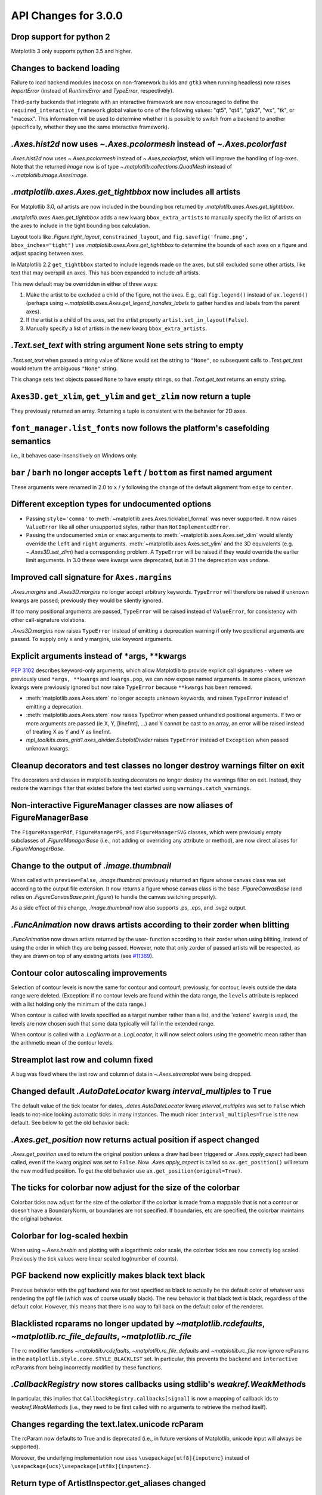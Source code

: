 API Changes for 3.0.0
=====================

Drop support for python 2
-------------------------

Matplotlib 3 only supports python 3.5 and higher.


Changes to backend loading
--------------------------

Failure to load backend modules (``macosx`` on non-framework builds and
``gtk3`` when running headless) now raises `ImportError` (instead of
`RuntimeError` and `TypeError`, respectively).

Third-party backends that integrate with an interactive framework are now
encouraged to define the ``required_interactive_framework`` global value to one
of the following values: "qt5", "qt4", "gtk3", "wx", "tk", or "macosx". This
information will be used to determine whether it is possible to switch from a
backend to another (specifically, whether they use the same interactive
framework).



`.Axes.hist2d` now uses `~.Axes.pcolormesh` instead of `~.Axes.pcolorfast`
--------------------------------------------------------------------------

`.Axes.hist2d` now uses `~.Axes.pcolormesh` instead of `~.Axes.pcolorfast`,
which will improve the handling of log-axes.  Note that the
returned *image* now is of type `~.matplotlib.collections.QuadMesh`
instead of `~.matplotlib.image.AxesImage`.

`.matplotlib.axes.Axes.get_tightbbox` now includes all artists
--------------------------------------------------------------

For Matplotlib 3.0, *all* artists are now included in the bounding box
returned by `.matplotlib.axes.Axes.get_tightbbox`.

`.matplotlib.axes.Axes.get_tightbbox` adds a new kwarg ``bbox_extra_artists``
to manually specify the list of artists on the axes to include in the
tight bounding box calculation.

Layout tools like `.Figure.tight_layout`, ``constrained_layout``,
and ``fig.savefig('fname.png', bbox_inches="tight")`` use
`.matplotlib.axes.Axes.get_tightbbox` to determine the bounds of each axes on
a figure and adjust spacing between axes.

In Matplotlib 2.2 ``get_tightbbox`` started to include legends made on the
axes, but still excluded some other artists, like text that may overspill an
axes.  This has been expanded to include *all* artists.

This new default may be overridden in either of three ways:

1. Make the artist to be excluded a child of the figure, not the axes. E.g.,
   call ``fig.legend()`` instead of ``ax.legend()`` (perhaps using
   `~.matplotlib.axes.Axes.get_legend_handles_labels` to gather handles and
   labels from the parent axes).
2. If the artist is a child of the axes, set the artist property
   ``artist.set_in_layout(False)``.
3. Manually specify a list of artists in the new kwarg ``bbox_extra_artists``.


`.Text.set_text` with string argument ``None`` sets string to empty
-------------------------------------------------------------------

`.Text.set_text` when passed a string value of ``None`` would set the
string to ``"None"``, so subsequent calls to `.Text.get_text` would return
the ambiguous ``"None"`` string.

This change sets text objects passed ``None`` to have empty strings, so that
`.Text.get_text` returns an empty string.




``Axes3D.get_xlim``, ``get_ylim`` and ``get_zlim`` now return a tuple
---------------------------------------------------------------------

They previously returned an array.  Returning a tuple is consistent with the
behavior for 2D axes.




``font_manager.list_fonts`` now follows the platform's casefolding semantics
----------------------------------------------------------------------------

i.e., it behaves case-insensitively on Windows only.


``bar`` / ``barh`` no longer accepts ``left`` / ``bottom`` as first named argument
----------------------------------------------------------------------------------

These arguments were renamed in 2.0 to ``x`` / ``y`` following the change of the
default alignment from ``edge`` to ``center``.


Different exception types for undocumented options
--------------------------------------------------

- Passing ``style='comma'`` to :meth:`~matplotlib.axes.Axes.ticklabel_format`
  was never supported.  It now raises ``ValueError`` like all other
  unsupported styles, rather than ``NotImplementedError``.

- Passing the undocumented ``xmin`` or ``xmax`` arguments to
  :meth:`~matplotlib.axes.Axes.set_xlim` would silently override the ``left``
  and ``right`` arguments.  :meth:`~matplotlib.axes.Axes.set_ylim` and the
  3D equivalents (e.g. `~.Axes3D.set_zlim`) had a
  corresponding problem.
  A ``TypeError`` will be raised if they would override the earlier
  limit arguments.  In 3.0 these were kwargs were deprecated, but in 3.1
  the deprecation was undone.


Improved call signature for ``Axes.margins``
--------------------------------------------

`.Axes.margins` and `.Axes3D.margins`
no longer accept arbitrary keywords. ``TypeError`` will therefore be raised
if unknown kwargs are passed; previously they would be silently ignored.

If too many positional arguments are passed, ``TypeError`` will be raised
instead of ``ValueError``, for consistency with other call-signature violations.

`.Axes3D.margins` now raises ``TypeError`` instead of emitting a deprecation
warning if only two positional arguments are passed.  To supply only ``x`` and
``y`` margins, use keyword arguments.



Explicit arguments instead of \*args, \*\*kwargs
------------------------------------------------

:PEP:`3102` describes keyword-only arguments, which allow Matplotlib
to provide explicit call signatures - where we previously used
``*args, **kwargs`` and ``kwargs.pop``, we can now expose named
arguments.  In some places, unknown kwargs were previously ignored but
now raise ``TypeError`` because ``**kwargs`` has been removed.

- :meth:`matplotlib.axes.Axes.stem` no longer accepts unknown keywords,
  and raises ``TypeError`` instead of emitting a deprecation.
- :meth:`matplotlib.axes.Axes.stem` now raises TypeError when passed
  unhandled positional arguments.  If two or more arguments are passed
  (ie X, Y, [linefmt], ...) and Y cannot be cast to an array, an error
  will be raised instead of treating X as Y and Y as linefmt.
- `mpl_toolkits.axes_grid1.axes_divider.SubplotDivider` raises
  ``TypeError`` instead of ``Exception`` when passed unknown kwargs.



Cleanup decorators and test classes no longer destroy warnings filter on exit
-----------------------------------------------------------------------------

The decorators and classes in matplotlib.testing.decorators no longer
destroy the warnings filter on exit. Instead, they restore the warnings
filter that existed before the test started using ``warnings.catch_warnings``.


Non-interactive FigureManager classes are now aliases of FigureManagerBase
--------------------------------------------------------------------------

The ``FigureManagerPdf``, ``FigureManagerPS``, and ``FigureManagerSVG`` classes,
which were previously empty subclasses of `.FigureManagerBase` (i.e., not
adding or overriding any attribute or method), are now direct aliases for
`.FigureManagerBase`.


Change to the output of `.image.thumbnail`
------------------------------------------

When called with ``preview=False``, `.image.thumbnail` previously returned an
figure whose canvas class was set according to the output file extension.  It
now returns a figure whose canvas class is the base `.FigureCanvasBase` (and
relies on `.FigureCanvasBase.print_figure`) to handle the canvas switching
properly).

As a side effect of this change, `.image.thumbnail` now also supports .ps, .eps,
and .svgz output.



`.FuncAnimation` now draws artists according to their zorder when blitting
--------------------------------------------------------------------------

`.FuncAnimation` now draws artists returned by the user-
function according to their zorder when using blitting,
instead of using the order in which they are being passed.
However, note that only zorder of passed artists will be
respected, as they are drawn on top of any existing artists
(see `#11369 <https://github.com/matplotlib/matplotlib/issues/11369>`_).


Contour color autoscaling improvements
--------------------------------------

Selection of contour levels is now the same for contour and
contourf; previously, for contour, levels outside the data range were
deleted.  (Exception: if no contour levels are found within the
data range, the ``levels`` attribute is replaced with a list holding
only the minimum of the data range.)

When contour is called with levels specified as a target number rather
than a list, and the 'extend' kwarg is used, the levels are now chosen
such that some data typically will fall in the extended range.

When contour is called with a `.LogNorm` or a `.LogLocator`, it will now
select colors using the geometric mean rather than the arithmetic mean
of the contour levels.


Streamplot last row and column fixed
------------------------------------

A bug was fixed where the last row and column of data in
`~.Axes.streamplot` were being dropped.


Changed default `.AutoDateLocator` kwarg *interval_multiples* to ``True``
-------------------------------------------------------------------------

The default value of the tick locator for dates, `.dates.AutoDateLocator`
kwarg *interval_multiples* was set to ``False`` which leads to not-nice
looking automatic ticks in many instances.  The much nicer
``interval_multiples=True`` is the new default.  See below to get the
old behavior back:

  .. plot::

    import matplotlib.pyplot as plt
    import datetime
    import matplotlib.dates as mdates

    t0 = datetime.datetime(2009, 8, 20, 1, 10, 12)
    tf = datetime.datetime(2009, 8, 20, 1, 42, 11)


    fig, axs = plt.subplots(1, 2, constrained_layout=True)
    ax = axs[0]
    ax.axhspan(t0, tf, facecolor="blue", alpha=0.25)
    ax.set_ylim(t0 - datetime.timedelta(minutes=3),
                tf + datetime.timedelta(minutes=3))
    ax.set_title('NEW DEFAULT')

    ax = axs[1]
    ax.axhspan(t0, tf, facecolor="blue", alpha=0.25)
    ax.set_ylim(t0 - datetime.timedelta(minutes=3),
                tf + datetime.timedelta(minutes=3))
    # old behavior
    locator = mdates.AutoDateLocator(interval_multiples=False, )
    ax.yaxis.set_major_locator(locator)
    ax.yaxis.set_major_formatter(mdates.AutoDateFormatter(locator))

    ax.set_title('OLD')
    plt.show()


`.Axes.get_position` now returns actual position if aspect changed
------------------------------------------------------------------

`.Axes.get_position` used to return the original position unless a
draw had been triggered or `.Axes.apply_aspect` had been called, even
if the kwarg *original* was set to ``False``.   Now `.Axes.apply_aspect`
is called so ``ax.get_position()`` will return the new modified position.
To get the old behavior use ``ax.get_position(original=True)``.


The ticks for colorbar now adjust for the size of the colorbar
--------------------------------------------------------------

Colorbar ticks now adjust for the size of the colorbar if the
colorbar is made from a mappable that is not a contour or
doesn't have a BoundaryNorm, or boundaries are not specified.
If boundaries, etc are specified, the colorbar maintains the
original behavior.


Colorbar for log-scaled hexbin
------------------------------

When using `~.Axes.hexbin` and plotting with a logarithmic color scale, the colorbar
ticks are now correctly log scaled. Previously the tick values were linear
scaled log(number of counts).

PGF backend now explicitly makes black text black
-------------------------------------------------

Previous behavior with the pgf backend was for text specified as black to
actually be the default color of whatever was rendering the pgf file (which was
of course usually black). The new behavior is that black text is black,
regardless of the default color. However, this means that there is no way to
fall back on the default color of the renderer.


Blacklisted rcparams no longer updated by `~matplotlib.rcdefaults`, `~matplotlib.rc_file_defaults`, `~matplotlib.rc_file`
-------------------------------------------------------------------------------------------------------------------------

The rc modifier functions `~matplotlib.rcdefaults`,
`~matplotlib.rc_file_defaults` and `~matplotlib.rc_file`
now ignore rcParams in the ``matplotlib.style.core.STYLE_BLACKLIST`` set.  In
particular, this prevents the ``backend`` and ``interactive`` rcParams from
being incorrectly modified by these functions.



`.CallbackRegistry` now stores callbacks using stdlib's `weakref.WeakMethod`\s
------------------------------------------------------------------------------

In particular, this implies that ``CallbackRegistry.callbacks[signal]`` is now
a mapping of callback ids to `weakref.WeakMethod`\s (i.e., they need to be first called
with no arguments to retrieve the method itself).


Changes regarding the text.latex.unicode rcParam
------------------------------------------------

The rcParam now defaults to True and is deprecated (i.e., in future versions
of Matplotlib, unicode input will always be supported).

Moreover, the underlying implementation now uses ``\usepackage[utf8]{inputenc}``
instead of ``\usepackage{ucs}\usepackage[utf8x]{inputenc}``.


Return type of ArtistInspector.get_aliases changed
--------------------------------------------------

``ArtistInspector.get_aliases`` previously returned the set of aliases as
``{fullname: {alias1: None, alias2: None, ...}}``.  The dict-to-None mapping
was used to simulate a set in earlier versions of Python.  It has now been
replaced by a set, i.e. ``{fullname: {alias1, alias2, ...}}``.

This value is also stored in ``ArtistInspector.aliasd``, which has likewise
changed.


Removed ``pytz`` as a dependency
--------------------------------

Since ``dateutil`` and ``pytz`` both provide time zones, and
matplotlib already depends on ``dateutil``, matplotlib will now use
``dateutil`` time zones internally and drop the redundant dependency
on ``pytz``. While ``dateutil`` time zones are preferred (and
currently recommended in the Python documentation), the explicit use
of ``pytz`` zones is still supported.

Deprecations
------------

Modules
```````
The following modules are deprecated:

- ``matplotlib.compat.subprocess``. This was a python 2 workaround, but all
  the functionality can now be found in the python 3 standard library
  :mod:`subprocess`.
- ``matplotlib.backends.wx_compat``. Python 3 is only compatible with
  wxPython 4, so support for wxPython 3 or earlier can be dropped.

Classes, methods, functions, and attributes
```````````````````````````````````````````

The following classes, methods, functions, and attributes are deprecated:

- ``RcParams.msg_depr``, ``RcParams.msg_depr_ignore``,
  ``RcParams.msg_depr_set``, ``RcParams.msg_obsolete``,
  ``RcParams.msg_backend_obsolete``
- ``afm.parse_afm``
- ``backend_pdf.PdfFile.texFontMap``
- ``backend_pgf.get_texcommand``
- ``backend_ps.get_bbox``
- ``backend_qt5.FigureCanvasQT.keyAutoRepeat`` (directly check
  ``event.guiEvent.isAutoRepeat()`` in the event handler to decide whether to
  handle autorepeated key presses).
- ``backend_qt5.error_msg_qt``, ``backend_qt5.exception_handler``
- ``backend_wx.FigureCanvasWx.macros``
- ``backends.pylab_setup``
- ``cbook.GetRealpathAndStat``, ``cbook.Locked``
- ``cbook.is_numlike`` (use ``isinstance(..., numbers.Number)`` instead),
  ``cbook.listFiles``, ``cbook.unicode_safe``
- ``container.Container.set_remove_method``,
- ``contour.ContourLabeler.cl``, ``.cl_xy``, and ``.cl_cvalues``
- ``dates.DateFormatter.strftime_pre_1900``, ``dates.DateFormatter.strftime``
- ``font_manager.TempCache``
- ``image._ImageBase.iterpnames``, use the ``interpolation_names`` property
  instead. (this affects classes that inherit from ``_ImageBase`` including
  `.FigureImage`, `.BboxImage`, and `.AxesImage`)
- ``mathtext.unichr_safe`` (use ``chr`` instead)
- ``patches.Polygon.xy``
- ``table.Table.get_child_artists`` (use ``get_children`` instead)
- ``testing.compare.ImageComparisonTest``, ``testing.compare.compare_float``
- ``testing.decorators.CleanupTest``,
  ``testing.decorators.skip_if_command_unavailable``
- ``FigureCanvasQT.keyAutoRepeat`` (directly check
  ``event.guiEvent.isAutoRepeat()`` in the event handler to decide whether to
  handle autorepeated key presses)
- ``FigureCanvasWx.macros``
- ``_ImageBase.iterpnames``, use the ``interpolation_names`` property instead.
  (this affects classes that inherit from ``_ImageBase`` including
  `.FigureImage`, `.BboxImage`, and `.AxesImage`)
- ``patches.Polygon.xy``
- ``texmanager.dvipng_hack_alpha``
- ``text.Annotation.arrow``
- ``Legend.draggable()``, in favor of `.Legend.set_draggable()`
   (``Legend.draggable`` may be reintroduced as a property in future releases)
- ``textpath.TextToPath.tex_font_map``
- ``matplotlib.cbook.deprecation.mplDeprecation`` will be removed
  in future versions. It is just an alias for
  ``matplotlib.cbook.deprecation.MatplotlibDeprecationWarning``.  Please
  use ``matplotlib.cbook.MatplotlibDeprecationWarning`` directly if necessary.
- The ``matplotlib.cbook.Bunch`` class has been deprecated. Instead, use
  `types.SimpleNamespace` from the standard library which provides the same
  functionality.
- ``Axes.mouseover_set`` is now a frozenset, and deprecated.  Directly
  manipulate the artist's ``.mouseover`` attribute to change their mouseover
  status.

The following keyword arguments are deprecated:

- passing ``verts`` to ``Axes.scatter`` (use ``marker`` instead)
- passing ``obj_type`` to ``cbook.deprecated``

The following call signatures are deprecated:

- passing a ``wx.EvtHandler`` as first argument to ``backend_wx.TimerWx``


rcParams
````````

The following rcParams are deprecated:

- ``examples.directory`` (use ``datapath`` instead)
- ``pgf.debug`` (the pgf backend relies on logging)
- ``text.latex.unicode`` (always True now)


marker styles
`````````````
- Using ``(n, 3)`` as marker style to specify a circle marker is deprecated.  Use
  ``"o"`` instead.
- Using ``([(x0, y0), (x1, y1), ...], 0)`` as marker style to specify a custom
  marker path is deprecated.  Use ``[(x0, y0), (x1, y1), ...]`` instead.


Deprecation of ``LocatableAxes`` in toolkits
````````````````````````````````````````````

The ``LocatableAxes`` classes in toolkits have been deprecated. The base `~.axes.Axes`
classes provide the same functionality to all subclasses, thus these mixins are
no longer necessary. Related functions have also been deprecated. Specifically:

* ``mpl_toolkits.axes_grid1.axes_divider.LocatableAxesBase``: no specific
  replacement; use any other ``Axes``-derived class directly instead.
* ``mpl_toolkits.axes_grid1.axes_divider.locatable_axes_factory``: no specific
  replacement; use any other ``Axes``-derived class directly instead.
* ``mpl_toolkits.axes_grid1.axes_divider.Axes``: use
  `mpl_toolkits.axes_grid1.mpl_axes.Axes` directly.
* ``mpl_toolkits.axes_grid1.axes_divider.LocatableAxes``: use
  `mpl_toolkits.axes_grid1.mpl_axes.Axes` directly.
* ``mpl_toolkits.axisartist.axes_divider.Axes``: use
  `mpl_toolkits.axisartist.axislines.Axes` directly.
* ``mpl_toolkits.axisartist.axes_divider.LocatableAxes``: use
  `mpl_toolkits.axisartist.axislines.Axes` directly.

Removals
--------

Hold machinery
``````````````

Setting or unsetting ``hold`` (:ref:`deprecated in version 2.0<v200_deprecate_hold>`) has now
been completely removed. Matplotlib now always behaves as if ``hold=True``.
To clear an axes you can manually use :meth:`~.axes.Axes.cla()`,
or to clear an entire figure use :meth:`~.figure.Figure.clear()`.


Removal of deprecated backends
``````````````````````````````

Deprecated backends have been removed:

- GTKAgg
- GTKCairo
- GTK
- GDK


Deprecated APIs
```````````````

The following deprecated API elements have been removed:

- The deprecated methods ``knownfailureif`` and ``remove_text`` have been removed
  from :mod:`matplotlib.testing.decorators`.
- The entire contents of ``testing.noseclasses`` have also been removed.
- ``matplotlib.checkdep_tex``, ``matplotlib.checkdep_xmllint``
- ``backend_bases.IdleEvent``
- ``cbook.converter``, ``cbook.tostr``, ``cbook.todatetime``, ``cbook.todate``,
  ``cbook.tofloat``, ``cbook.toint``, ``cbook.unique``,
  ``cbook.is_string_like``, ``cbook.is_sequence_of_strings``,
  ``cbook.is_scalar``, ``cbook.soundex``, ``cbook.dict_delall``,
  ``cbook.get_split_ind``, ``cbook.wrap``, ``cbook.get_recursive_filelist``,
  ``cbook.pieces``, ``cbook.exception_to_str``, ``cbook.allequal``,
  ``cbook.alltrue``, ``cbook.onetrue``, ``cbook.allpairs``, ``cbook.finddir``,
  ``cbook.reverse_dict``, ``cbook.restrict_dict``, ``cbook.issubclass_safe``,
  ``cbook.recursive_remove``, ``cbook.unmasked_index_ranges``,
  ``cbook.Null``, ``cbook.RingBuffer``, ``cbook.Sorter``, ``cbook.Xlator``,
- ``font_manager.weight_as_number``, ``font_manager.ttfdict_to_fnames``
- ``pyplot.colors``, ``pyplot.spectral``
- ``rcsetup.validate_negative_linestyle``,
  ``rcsetup.validate_negative_linestyle_legacy``,
- ``testing.compare.verifiers``, ``testing.compare.verify``
- ``testing.decorators.knownfailureif``,
  ``testing.decorators.ImageComparisonTest.remove_text``
- ``tests.assert_str_equal``, ``tests.test_tinypages.file_same``
- ``texmanager.dvipng_hack_alpha``,
- ``_AxesBase.axesPatch``, ``_AxesBase.set_color_cycle``,
  ``_AxesBase.get_cursor_props``, ``_AxesBase.set_cursor_props``
- ``_ImageBase.iterpnames``
- ``FigureCanvasBase.start_event_loop_default``;
- ``FigureCanvasBase.stop_event_loop_default``;
- ``Figure.figurePatch``,
- ``FigureCanvasBase.dynamic_update``, ``FigureCanvasBase.idle_event``,
  ``FigureCanvasBase.get_linestyle``, ``FigureCanvasBase.set_linestyle``
- ``FigureCanvasQTAggBase``
- ``FigureCanvasQTAgg.blitbox``
- ``FigureCanvasTk.show`` (alternative: ``FigureCanvasTk.draw``)
- ``FigureManagerTkAgg`` (alternative: ``FigureManagerTk``)
- ``NavigationToolbar2TkAgg`` (alternative: ``NavigationToolbar2Tk``)
- ``backend_wxagg.Toolbar`` (alternative: ``backend_wxagg.NavigationToolbar2WxAgg``)
- ``RendererAgg.debug()``
- passing non-numbers to ``EngFormatter.format_eng``
- passing ``frac`` to ``PolarAxes.set_theta_grids``
- any mention of idle events

The following API elements have been removed:

- ``backend_cairo.HAS_CAIRO_CFFI``
- ``sphinxext.sphinx_version``


Proprietary sphinx directives
`````````````````````````````

The matplotlib documentation used the proprietary sphinx directives
``.. htmlonly::``, and ``.. latexonly::``. These have been replaced with the
standard sphinx directives ``.. only:: html`` and ``.. only:: latex``. This
change will not affect any users. Only downstream package maintainers, who
have used the proprietary directives in their docs, will have to switch to the
sphinx directives.


lib/mpl_examples symlink
````````````````````````

The symlink from lib/mpl_examples to ../examples has been removed.
This is not installed as an importable package and should not affect
end users, however this may require down-stream packagers to adjust.
The content is still available top-level examples directory.
